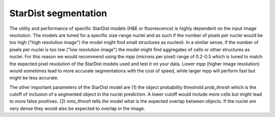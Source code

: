 StarDist segmentation
=====================

The utility and performance of specific StarDist models (H&E or fluorescence) is highly dependent on the input image resolution. The models are tuned for a specific size-range nuclei and as such if the number of pixels per nuclei would be too high ("high resolution image") the model might find small structures as nucleoli. In a similar sense, if the number of pixels per nuclei is too low ("low resolution image") the model might find aggregates of cells or other structures as nuclei. For this reason we would recommend using the `mpp` (microns per pixel) range of 0.2-0.5 which is tuned to match the expected pixel resolution of the StarDist models used and test it on your data. Lower `mpp` (higher image resolution) would sometimes lead to more accurate segmentations with the cost of speed, while larger mpp will perform fast but might be less accurate.

The other important parameters of the StarDist model are (1) the object probability threshold `prob_thresh` which is the cutoff of inclusion of a segmented object in the nuclei prediction. A lower cutoff would include more cells but might lead to more false positives. (2) `nms_thresh` tells the model what is the expected overlap between objects. If the nuclei are very dense they would also be expected to overlap in the image.
